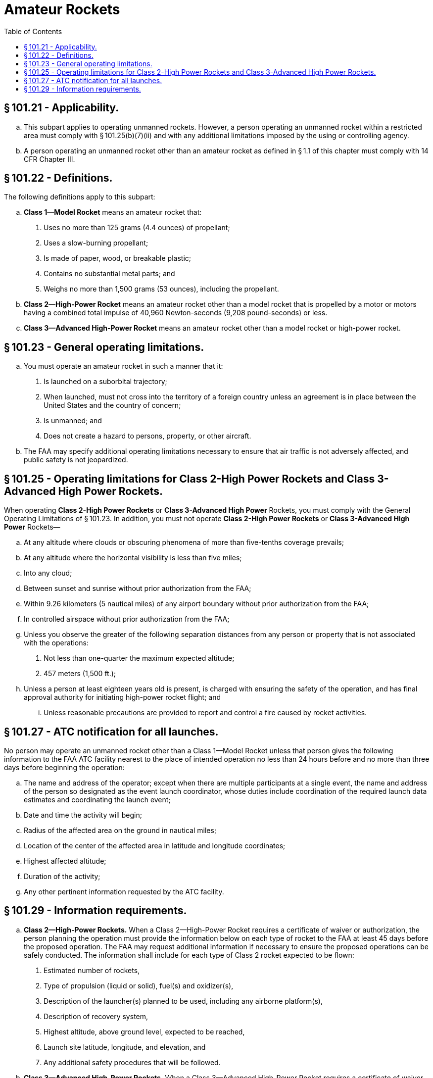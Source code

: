 # Amateur Rockets
:toc:

## § 101.21 - Applicability.

[loweralpha]
. This subpart applies to operating unmanned rockets. However, a person operating an unmanned rocket within a restricted area must comply with § 101.25(b)(7)(ii) and with any additional limitations imposed by the using or controlling agency.
. A person operating an unmanned rocket other than an amateur rocket as defined in § 1.1 of this chapter must comply with 14 CFR Chapter III.

## § 101.22 - Definitions.

The following definitions apply to this subpart:

[loweralpha]
. *Class 1—Model Rocket* means an amateur rocket that:
[arabic]
.. Uses no more than 125 grams (4.4 ounces) of propellant;
.. Uses a slow-burning propellant;
.. Is made of paper, wood, or breakable plastic;
              
.. Contains no substantial metal parts; and
.. Weighs no more than 1,500 grams (53 ounces), including the propellant.
. *Class 2—High-Power Rocket* means an amateur rocket other than a model rocket that is propelled by a motor or motors having a combined total impulse of 40,960 Newton-seconds (9,208 pound-seconds) or less.
. *Class 3—Advanced High-Power Rocket* means an amateur rocket other than a model rocket or high-power rocket.

## § 101.23 - General operating limitations.

[loweralpha]
. You must operate an amateur rocket in such a manner that it:
[arabic]
.. Is launched on a suborbital trajectory;
.. When launched, must not cross into the territory of a foreign country unless an agreement is in place between the United States and the country of concern;
.. Is unmanned; and
.. Does not create a hazard to persons, property, or other aircraft.
. The FAA may specify additional operating limitations necessary to ensure that air traffic is not adversely affected, and public safety is not jeopardized.

## § 101.25 - Operating limitations for Class 2-High Power Rockets and Class 3-Advanced High Power Rockets.

When operating *Class 2-High Power Rockets* or *Class 3-Advanced High Power* Rockets, you must comply with the General Operating Limitations of § 101.23. In addition, you must not operate *Class 2-High Power Rockets* or *Class 3-Advanced High Power* Rockets—

[loweralpha]
. At any altitude where clouds or obscuring phenomena of more than five-tenths coverage prevails;
. At any altitude where the horizontal visibility is less than five miles;
. Into any cloud;
. Between sunset and sunrise without prior authorization from the FAA;
. Within 9.26 kilometers (5 nautical miles) of any airport boundary without prior authorization from the FAA;
. In controlled airspace without prior authorization from the FAA;
. Unless you observe the greater of the following separation distances from any person or property that is not associated with the operations:
[arabic]
.. Not less than one-quarter the maximum expected altitude;
.. 457 meters (1,500 ft.);
. Unless a person at least eighteen years old is present, is charged with ensuring the safety of the operation, and has final approval authority for initiating high-power rocket flight; and
[lowerroman]
.. Unless reasonable precautions are provided to report and control a fire caused by rocket activities.

## § 101.27 - ATC notification for all launches.

No person may operate an unmanned rocket other than a Class 1—Model Rocket unless that person gives the following information to the FAA ATC facility nearest to the place of intended operation no less than 24 hours before and no more than three days before beginning the operation:

[loweralpha]
. The name and address of the operator; except when there are multiple participants at a single event, the name and address of the person so designated as the event launch coordinator, whose duties include coordination of the required launch data estimates and coordinating the launch event;
. Date and time the activity will begin;
. Radius of the affected area on the ground in nautical miles;
. Location of the center of the affected area in latitude and longitude coordinates;
. Highest affected altitude;
. Duration of the activity;
. Any other pertinent information requested by the ATC facility.

## § 101.29 - Information requirements.

[loweralpha]
. *Class 2—High-Power Rockets.* When a Class 2—High-Power Rocket requires a certificate of waiver or authorization, the person planning the operation must provide the information below on each type of rocket to the FAA at least 45 days before the proposed operation. The FAA may request additional information if necessary to ensure the proposed operations can be safely conducted. The information shall include for each type of Class 2 rocket expected to be flown:
[arabic]
.. Estimated number of rockets,
.. Type of propulsion (liquid or solid), fuel(s) and oxidizer(s),
.. Description of the launcher(s) planned to be used, including any airborne platform(s),
.. Description of recovery system,
.. Highest altitude, above ground level, expected to be reached,
.. Launch site latitude, longitude, and elevation, and
.. Any additional safety procedures that will be followed.
. *Class 3—Advanced High-Power Rockets.* When a Class 3—Advanced High-Power Rocket requires a certificate of waiver or authorization the person planning the operation must provide the information below for each type of rocket to the FAA at least 45 days before the proposed operation. The FAA may request additional information if necessary to ensure the proposed operations can be safely conducted. The information shall include for each type of Class 3 rocket expected to be flown:
[arabic]
.. The information requirements of paragraph (a) of this section,
.. Maximum possible range,
.. The dynamic stability characteristics for the entire flight profile,
.. A description of all major rocket systems, including structural, pneumatic, propellant, propulsion, ignition, electrical, avionics, recovery, wind-weighting, flight control, and tracking,
.. A description of other support equipment necessary for a safe operation,
.. The planned flight profile and sequence of events,
.. All nominal impact areas, including those for any spent motors and other discarded hardware, within three standard deviations of the mean impact point,
.. Launch commit criteria,
.. Countdown procedures, and
.. Mishap procedures.

